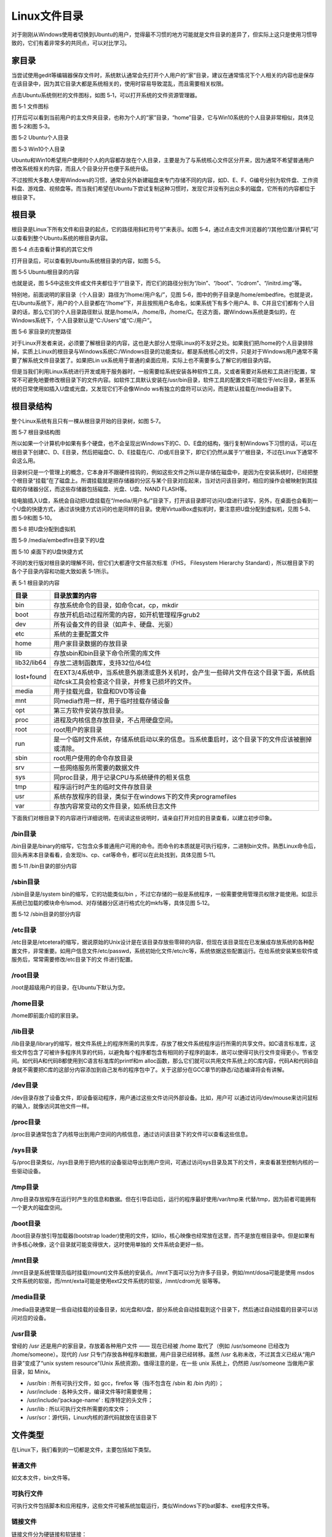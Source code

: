 .. vim: syntax=rst

Linux文件目录
---------------------------

对于刚刚从Windows使用者切换到Ubuntu的用户，觉得最不习惯的地方可能就是文件目录的差异了，但实际上这只是使用习惯导致的，它们有着非常多的共同点，可以对比学习。

家目录
~~~~~~~~~~~~

当尝试使用gedit等编辑器保存文件时，系统默认通常会先打开个人用户的“家”目录，建议在通常情况下个人相关的内容也是保存在该目录中，因为其它目录大都是系统相关的，使用时容易导致混乱，而且需要相关权限。

点击Ubuntu系统侧栏的文件图标，如图 5‑1，可以打开系统的文件资源管理器。

|linuxd002|

图 5‑1 文件图标

打开后可以看到当前用户的主文件夹目录，也称为个人的“家”目录，“home”目录，它与Win10系统的个人目录非常相似，具体见图 5‑2和图 5‑3。

|linuxd003|

图 5‑2 Ubuntu个人目录

|linuxd004|

图 5‑3 Win10个人目录

Ubuntu和Win10希望用户使用时个人的内容都存放在个人目录，主要是为了与系统核心文件区分开来，因为通常不希望普通用户修改系统相关的内容，而且人个目录分开也便于系统升级。

不过按照大多数人使用Windows的习惯，通常会另外新建磁盘来专门存储不同的内容，如D、E、F、G编号分别为软件盘、工作资料盘、游戏盘、视频盘等。而当我们希望在Ubuntu下尝试复制这种习惯时，发现它并没有列出众多的磁盘，它所有的内容都位于根目录下。

根目录
~~~~~~~~~~~~

根目录是Linux下所有文件和目录的起点，它的路径用斜杠符号“/”来表示。如图 5‑4，通过点击文件浏览器的“/其他位置/计算机”可以查看到整个Ubuntu系统的根目录内容。

|linuxd005|

图 5‑4 点击查看计算机的其它文件

打开目录后，可以查看到Ubuntu系统根目录的内容，如图 5‑5。

|linuxd006|

图 5‑5 Ubuntu根目录的内容

也就是说，图 5‑5中这些文件或文件夹都位于“/”目录下，而它们的路径分别为“/bin”、“/boot”、“/cdrom”、“/initrd.img”等。

特别地，前面说明的家目录（个人目录）路径为“/home/用户名/”，见图 5‑6，图中的例子目录是/home/embedfire。也就是说，在Ubuntu系统下，用户的个人目录都在“/home”下，并且按照用户名命名，如果系统下有多个用户A、B、C并且它们都有个人目录的话，那么它们的个人目录路径默认
就是/home/A，/home/B，/home/C。在这方面，跟Windows系统是类似的，在Windows系统下，个人目录默认是“C:/Users”或“C:/用户”。

|linuxd007|

图 5‑6 家目录的完整路径

对于Linux开发者来说，必须要了解根目录的内容，这也是大部分人觉得Linux的不友好之处。如果我们把/home的个人目录排除掉，实质上Linux的根目录与Windows系统C:/Windows目录的功能类似，都是系统核心的文件，只是对于Windows用户通常不需要了解系统文件目录罢了。如果把Lin
ux系统用于普通的桌面应用，实际上也不需要多么了解它的根目录内容。

但是当我们利用Linux系统进行开发或用于服务器时，一般需要给系统安装各种软件工具，又或者需要对系统和工具进行配置，常常不可避免地要修改根目录下的文件内容。如软件工具默认安装在/usr/bin目录，软件工具的配置文件可能位于/etc目录，甚至系统的日常使用如插入U盘或光盘，又发现它们不会像Windo
ws有独立的盘符可以访问，而是默认挂载在/media目录下。

根目录结构
~~~~~~~~~~~~~~

整个Linux系统有且只有一棵从根目录开始的目录树，如图 5‑7。

|linuxd008|

图 5‑7 根目录结构图

所以如果一个计算机中如果有多个硬盘，也不会呈现出Windows下的C、D、E盘的结构，强行复制Windows下习惯的话，可以在根目录下创建C、D、E目录，然后把磁盘C、D、E挂载在/C、/D或/E目录下，即它们仍然从属于“/”根目录，不过在Linux下通常不会这么用。

目录树只是一个管理上的概念，它本身并不跟硬件挂钩的，例如这些文件之所以是存储在磁盘中，是因为在安装系统时，已经把整个根目录“挂载”在了磁盘上。所谓挂载就是把存储器的分区与某个目录对应起来，当对访问该目录时，相应的操作会被映射到其挂载的存储器分区，而这些存储器包括磁盘、光盘、U盘、NAND
FLASH等。

给电脑插入U盘，系统会自动把U盘挂载在“/media/用户名/”目录下，打开该目录即可访问U盘进行读写，另外，在桌面也会看到一个U盘的快捷方式，通过该快捷方式访问的也是同样的目录。使用VirtualBox虚拟机时，要注意把U盘分配到虚拟机，见图 5‑8、图 5‑9和图 5‑10。

|linuxd009|

图 5‑8 把U盘分配到虚拟机

|linuxd010|

图 5‑9 /media/embedfire目录下的U盘

|linuxd011|

图 5‑10 桌面下的U盘快捷方式

不同的发行版对根目录的理解不同，但它们大都遵守文件层次标准（FHS， Filesystem Hierarchy Standard），所以根目录下的各个子目录内容和功能大致如表 5‑1所示。

表 5‑1 根目录的内容

=========== ==================================================================================================================================
目录        目录放置的内容
=========== ==================================================================================================================================
bin         存放系统命令的目录，如命令cat，cp，mkdir
boot        存放开机启动过程所需的内容，如开机管理程序grub2
dev         所有设备文件的目录（如声卡、硬盘、光驱）
etc         系统的主要配置文件
home        用户家目录数据的存放目录
lib         存放sbin和bin目录下命令所需的库文件
lib32/lib64 存放二进制函数库，支持32位/64位
lost+found  在EXT3/4系统中，当系统意外崩溃或意外关机时，会产生一些碎片文件在这个目录下面，系统启动fcsk工具会检查这个目录，并修复已损坏的文件。
media       用于挂载光盘，软盘和DVD等设备
mnt         同media作用一样，用于临时挂载存储设备
opt         第三方软件安装存放目录。
proc        进程及内核信息存放目录，不占用硬盘空间。
root        root用户的家目录
run         是一个临时文件系统，存储系统启动以来的信息。当系统重启时，这个目录下的文件应该被删掉或清除。
sbin        root用户使用的命令存放目录
srv         一些网络服务所需要的数据文件
sys         同proc目录，用于记录CPU与系统硬件的相关信息
tmp         程序运行时产生的临时文件存放目录
usr         系统存放程序的目录，类似于在windows下的文件夹programefiles
var         存放内容常变动的文件目录，如系统日志文件
=========== ==================================================================================================================================

下面我们对根目录下的内容进行详细说明，在阅读这些说明时，请亲自打开对应的目录查看，以建立初步印象。

/bin目录
^^^^^^^^^^^^^^

/bin目录是/binary的缩写，它包含众多普通用户可用的命令。而命令的本质就是可执行程序，二进制bin文件。熟悉Linux命令后，回头再来本目录看看，会发现ls、cp、cat等命令，都可以在此处找到，具体见图 5‑11。

|linuxd012|

图 5‑11 /bin目录的部分内容

/sbin目录
^^^^^^^^^^^^^^^

/sbin目录是/system bin的缩写，它的功能类似/bin ，不过它存储的一般是系统程序，一般需要使用管理员权限才能使用。如显示系统已加载的模块命令lsmod、对存储器分区进行格式化的mkfs等，具体见图 5‑12。

|linuxd013|

图 5‑12 /sbin目录的部分内容

/etc目录
^^^^^^^^^^^^^^

/etc目录是/etcetera的缩写，据说原始的Unix设计是在该目录存放些零碎的内容，但现在该目录现在已发展成存放系统的各种配置文件，非常重要。如用户信息文件/etc/passwd，系统初始化文件/etc/rc等，系统依据这些配置运行。在给系统安装某些软件或服务后，常常需要修改/etc目录下的文
件进行配置。

/root目录
^^^^^^^^^^^^^^^

/root是超级用户的目录，在Ubuntu下默认为空。

/home目录
^^^^^^^^^^^^^^^

/home即前面介绍的家目录。

/lib目录
^^^^^^^^^^^^^^

/lib目录是/library的缩写，根文件系统上的程序所需的共享库，存放了根文件系统程序运行所需的共享文件。如C语言标准库，这些文件包含了可被许多程序共享的代码，以避免每个程序都包含有相同的子程序的副本，故可以使得可执行文件变得更小，节省空间。如代码A和代码B都使用到C语言标准库的printf和m
alloc函数，那么它们就可以共用文件系统上的C库内容，代码A和代码B自身就不需要把C库的这部分内容添加到自己发布的程序包中了。关于这部分在GCC章节的静态/动态编译将会有讲解。

/dev目录
^^^^^^^^^^^^^^

/dev目录存放了设备文件，即设备驱动程序，用户通过这些文件访问外部设备。比如，用户可 以通过访问/dev/mouse来访问鼠标的输入，就像访问其他文件一样。

/proc目录
^^^^^^^^^^^^^^^

/proc目录通常包含了内核导出到用户空间的内核信息，通过访问该目录下的文件可以查看这些信息。

/sys目录
^^^^^^^^^^^^^^

与/proc目录类似，/sys目录用于把内核的设备驱动导出到用户空间，可通过访问sys目录及其下的文件，来查看甚至控制内核的一些驱动设备。

/tmp目录
^^^^^^^^^^^^^^

/tmp目录存放程序在运行时产生的信息和数据。但在引导启动后，运行的程序最好使用/var/tmp来 代替/tmp，因为前者可能拥有一个更大的磁盘空间。

/boot目录
^^^^^^^^^^^^^^^

/boot目录存放引导加载器(bootstrap loader)使用的文件，如lilo，核心映像也经常放在这里，而不是放在根目录中。但是如果有许多核心映像，这个目录就可能变得很大，这时使用单独的 文件系统会更好一些。

/mnt目录
^^^^^^^^^^^^^^

/mnt目录是系统管理员临时挂载(mount)文件系统的安装点。/mnt下面可以分为许多子目录，例如/mnt/dosa可能是使用 msdos文件系统的软驱，而/mnt/exta可能是使用ext2文件系统的软驱，/mnt/cdrom光 驱等等。

/media目录
^^^^^^^^^^^^^^^^^^^^^^^^

/media目录通常是一些自动挂载的设备目录，如光盘和U盘，部分系统会自动挂载到这个目录下，然后通过自动挂载的目录可以访问对应的设备。

/usr目录
^^^^^^^^^^^^^^

曾经的 /usr 还是用户的家目录，存放着各种用户文件 —— 现在已经被 /home 取代了（例如 /usr/someone 已经改为 /home/someone）。现代的 /usr 只专门存放各种程序和数据，用户目录已经转移。虽然 /usr 名称未改，不过其含义已经从“用户目录”变成了“unix
system resource”(Unix 系统资源)。值得注意的是，在一些 unix 系统上，仍然把 /usr/someone 当做用户家目录，如 Minix。

-  /usr/bin : 所有可执行文件，如 gcc，firefox 等（指不包含在 /sbin 和 /bin 内的）；

-  /usr/include : 各种头文件，编译文件等时需要使用；

-  /usr/include/’package-name’ : 程序特定的头文件；

-  /usr/lib : 所以可执行文件所需要的库文件；

-  /usr/scr：源代码，Linux内核的源代码就放在该目录下

文件类型
~~~~~~~~~~~~~

在Linux下，我们看到的一切都是文件，主要包括如下类型。

普通文件
^^^^^^^^^^^^

如文本文件，bin文件等。

可执行文件
^^^^^^^^^^^^^

可执行文件包括脚本和应用程序，这些文件可被系统加载运行，类似Windows下的bat脚本、exe程序文件等。

链接文件
^^^^^^^^^^^^

链接文件分为硬链接和软链接：

-  硬链接是指同一个文件的不同别名。

-  软链接文件有类似于Windows的快捷方式。它实际上是一个特殊的文件。在符号连接中，文件实际上是一个文本文件，其中包含的有另一文件的位置信息。

目录文件
^^^^^^^^^^^^

在Linux下目录也是文件。

设备文件
^^^^^^^^^^^^

硬件设备也是文件，通过打开对应的设备文件可以初始化设备，部分设备还可以通过读写设备文件实现对硬件的控制。

文件扩展名
~~~~~~~~~~~~~~

在Windows下习惯通过文件的后缀名来判断可以使用什么软件打开对应的文件，而Linux下没有这样的要求，便Linux下为了容易区分和兼容用户使用Windows的习惯，我们还是会用扩展名来表示文件类型。举例如下：

-  后缀.tar、.tar.gz、.tgz、.zip、.tar.bz表示压缩文件，创建命令一般为tar，gzip，zip等。在压缩文件中的后缀名来通常表示自身由什么压缩格式打包的，以便解压时方便选择要使用的命令。

-  .sh表示shell脚本文件，通过shell语言开发的程序。

-  .pl表示perl语言文件，通过perl语言开发的程序。

-  .py表示python语言文件，通过python语言开发的程序。

-  .html、.htm、.php、.jsp、.do表示网页语言的文件。

-  .conf表示系统服务的配置文件。

-  .rpm表示rpm安装包文件。

.. |linuxd002| image:: media/linuxd002.png
   :width: 1.02865in
   :height: 1.7197in
.. |linuxd003| image:: media/linuxd003.jpg
   :width: 4.07778in
   :height: 1.45in
.. |linuxd004| image:: media/linuxd004.jpg
   :width: 4.01738in
   :height: 1.67478in
.. |linuxd005| image:: media/linuxd005.jpg
   :width: 3.14103in
   :height: 2.56591in
.. |linuxd006| image:: media/linuxd006.jpg
   :width: 4.78391in
   :height: 2.3718in
.. |linuxd007| image:: media/linuxd007.jpg
   :width: 4.57949in
   :height: 4.6859in
.. |linuxd008| image:: media/linuxd008.png
   :width: 5.76806in
   :height: 1.32385in
.. |linuxd009| image:: media/linuxd009.jpg
   :width: 2.92949in
   :height: 1.8229in
.. |linuxd010| image:: media/linuxd010.png
   :width: 2.87179in
   :height: 1.29964in
.. |linuxd011| image:: media/linuxd011.png
   :width: 1.85897in
   :height: 1.4345in
.. |linuxd012| image:: media/linuxd012.jpg
   :width: 4.21922in
   :height: 2.04154in
.. |linuxd013| image:: media/linuxd013.png
   :width: 5.0303in
   :height: 1.40002in
